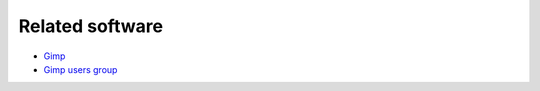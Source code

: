 Related software
================

* `Gimp <http://www.gimp.org/>`_
* `Gimp users group <http://gug.sunsite.dk/>`_
